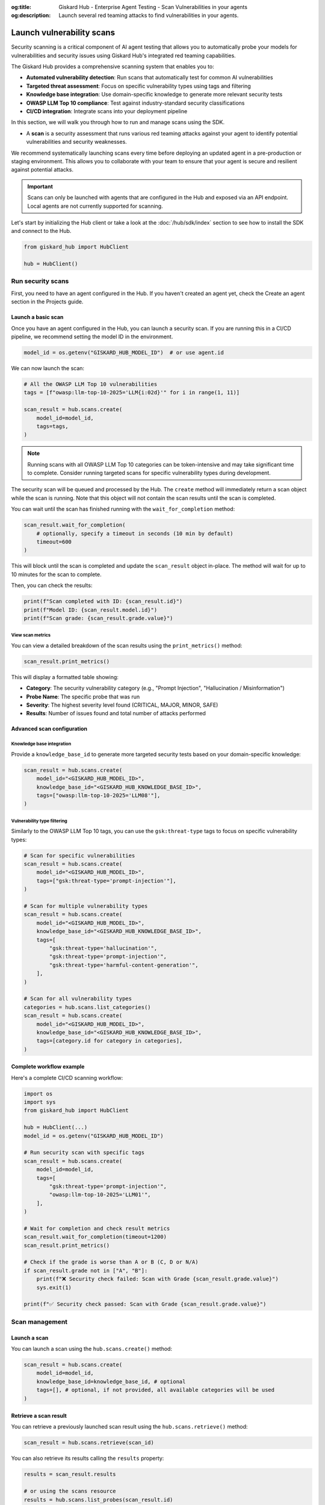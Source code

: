 :og:title: Giskard Hub - Enterprise Agent Testing - Scan Vulnerabilities in your agents
:og:description: Launch several red teaming attacks to find vulnerabilities in your agents.

==========================
Launch vulnerability scans
==========================

Security scanning is a critical component of AI agent testing that allows you to automatically probe your models for vulnerabilities and security issues using Giskard Hub's integrated red teaming capabilities.

The Giskard Hub provides a comprehensive scanning system that enables you to:

* **Automated vulnerability detection**: Run scans that automatically test for common AI vulnerabilities
* **Targeted threat assessment**: Focus on specific vulnerability types using tags and filtering
* **Knowledge base integration**: Use domain-specific knowledge to generate more relevant security tests
* **OWASP LLM Top 10 compliance**: Test against industry-standard security classifications
* **CI/CD integration**: Integrate scans into your deployment pipeline

In this section, we will walk you through how to run and manage scans using the SDK.

- A **scan** is a security assessment that runs various red teaming attacks against your agent to identify potential vulnerabilities and security weaknesses.

We recommend systematically launching scans every time before deploying an updated agent in a pre-production or staging environment. This allows you to collaborate with your team to ensure that your agent is secure and resilient against potential attacks.

.. important::
   
   Scans can only be launched with agents that are configured in the Hub and exposed via an API endpoint. Local agents are not currently supported for scanning.

Let's start by initializing the Hub client or take a look at the :doc:`/hub/sdk/index` section to see how to install the SDK and connect to the Hub.

.. code-block:: python

    from giskard_hub import HubClient

    hub = HubClient()

Run security scans
~~~~~~~~~~~~~~~~~~

First, you need to have an agent configured in the Hub. If you haven't created an agent yet, check the Create an agent section in the Projects guide.

Launch a basic scan
-------------------

Once you have an agent configured in the Hub, you can launch a security scan. If you are running this in a CI/CD pipeline, we recommend setting the model ID in the environment.

.. code-block:: python

    model_id = os.getenv("GISKARD_HUB_MODEL_ID")  # or use agent.id

We can now launch the scan:

.. code-block:: python

    # All the OWASP LLM Top 10 vulnerabilities
    tags = [f"owasp:llm-top-10-2025='LLM{i:02d}'" for i in range(1, 11)]

    scan_result = hub.scans.create(
        model_id=model_id,
        tags=tags,
    )

.. note::

    Running scans with all OWASP LLM Top 10 categories can be token-intensive and may take significant time to complete. Consider running targeted scans for specific vulnerability types during development.

The security scan will be queued and processed by the Hub. The ``create`` method will immediately return a scan object while the scan is running. Note that this object will not contain the scan results until the scan is completed.

You can wait until the scan has finished running with the ``wait_for_completion`` method:

.. code-block:: python

    scan_result.wait_for_completion(
        # optionally, specify a timeout in seconds (10 min by default)
        timeout=600
    )

This will block until the scan is completed and update the ``scan_result`` object in-place. The method will wait for up to 10 minutes for the scan to complete.

Then, you can check the results:

.. code-block:: python

    print(f"Scan completed with ID: {scan_result.id}")
    print(f"Model ID: {scan_result.model.id}")
    print(f"Scan grade: {scan_result.grade.value}")

View scan metrics
_________________

You can view a detailed breakdown of the scan results using the ``print_metrics()`` method:

.. code-block:: python

    scan_result.print_metrics()

This will display a formatted table showing:

* **Category**: The security vulnerability category (e.g., "Prompt Injection", "Hallucination / Misinformation")
* **Probe Name**: The specific probe that was run
* **Severity**: The highest severity level found (CRITICAL, MAJOR, MINOR, SAFE)
* **Results**: Number of issues found and total number of attacks performed

.. image:: /_static/images/sdk/scan-metrics-output.png
   :alt: Scan metrics output
   :align: center


Advanced scan configuration
---------------------------

Knowledge base integration
__________________________

Provide a ``knowledge_base_id`` to generate more targeted security tests based on your domain-specific knowledge:

.. code-block:: python

    scan_result = hub.scans.create(
        model_id="<GISKARD_HUB_MODEL_ID>",
        knowledge_base_id="<GISKARD_HUB_KNOWLEDGE_BASE_ID>",
        tags=["owasp:llm-top-10-2025='LLM08'"],
    )

Vulnerability type filtering
____________________________

Similarly to the OWASP LLM Top 10 tags, you can use the ``gsk:threat-type`` tags to focus on specific vulnerability types:

.. code-block:: python

    # Scan for specific vulnerabilities
    scan_result = hub.scans.create(
        model_id="<GISKARD_HUB_MODEL_ID>",
        tags=["gsk:threat-type='prompt-injection'"],
    )

    # Scan for multiple vulnerability types
    scan_result = hub.scans.create(
        model_id="<GISKARD_HUB_MODEL_ID>",
        knowledge_base_id="<GISKARD_HUB_KNOWLEDGE_BASE_ID>",
        tags=[
            "gsk:threat-type='hallucination'",
            "gsk:threat-type='prompt-injection'",
            "gsk:threat-type='harmful-content-generation'",
        ],
    )

    # Scan for all vulnerability types
    categories = hub.scans.list_categories()
    scan_result = hub.scans.create(
        model_id="<GISKARD_HUB_MODEL_ID>",
        knowledge_base_id="<GISKARD_HUB_KNOWLEDGE_BASE_ID>",
        tags=[category.id for category in categories],
    )


Complete workflow example
-------------------------

Here's a complete CI/CD scanning workflow:

.. code-block:: python

    import os
    import sys
    from giskard_hub import HubClient

    hub = HubClient(...)
    model_id = os.getenv("GISKARD_HUB_MODEL_ID")

    # Run security scan with specific tags
    scan_result = hub.scans.create(
        model_id=model_id,
        tags=[
            "gsk:threat-type='prompt-injection'",
            "owasp:llm-top-10-2025='LLM01'",
        ],
    )

    # Wait for completion and check result metrics
    scan_result.wait_for_completion(timeout=1200)
    scan_result.print_metrics()

    # Check if the grade is worse than A or B (C, D or N/A)
    if scan_result.grade not in ["A", "B"]:
        print(f"❌ Security check failed: Scan with Grade {scan_result.grade.value}")
        sys.exit(1)
    
    print(f"✅ Security check passed: Scan with Grade {scan_result.grade.value}")

Scan management
~~~~~~~~~~~~~~~

Launch a scan
-------------

You can launch a  scan using the ``hub.scans.create()`` method:

.. code-block:: python

    scan_result = hub.scans.create(
        model_id=model_id,
        knowledge_base_id=knowledge_base_id, # optional
        tags=[], # optional, if not provided, all available categories will be used
    )

Retrieve a scan result
----------------------

You can retrieve a previously launched scan result using the ``hub.scans.retrieve()`` method:

.. code-block:: python

    scan_result = hub.scans.retrieve(scan_id)

You can also retrieve its results calling the ``results`` property:

.. code-block:: python

    results = scan_result.results

    # or using the scans resource
    results = hub.scans.list_probes(scan_result.id)

    for result in results:
        print(f"Probe Result ID: {result.id} - Status: {result.progress.status.value}")

List scans
----------

You can list scans using the ``hub.scans.list()`` method:

.. code-block:: python

    scans = hub.scans.list(project_id=project_id)
    
    for scan in scans:
        print(f"Scan ID: {scan.id} - Grade: {scan.grade.value} - Status: {scan.progress.status.value}")

Delete a scan result
---------------------

You can delete a scan using the ``hub.scans.delete()`` method:

.. code-block:: python

    hub.scans.delete(scan_id)
